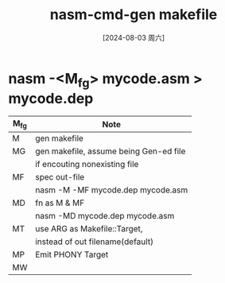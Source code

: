 :PROPERTIES:
:ID:       99defdd9-b52c-4dad-848c-4e0cca9905ff
:END:
#+title: nasm-cmd-gen makefile
#+date: [2024-08-03 周六]
#+last_modified:  

* nasm -<M_fg>  mycode.asm > mycode.dep

|------+----------------------------------------|
| M_fg | Note                                   |
|------+----------------------------------------|
| M    | gen makefile                           |
|------+----------------------------------------|
| MG   | gen makefile, assume being Gen-ed file |
|      | if encouting nonexisting file          |
|------+----------------------------------------|
| MF   | spec out-file                          |
|      | nasm -M  -MF mycode.dep mycode.asm     |
|------+----------------------------------------|
| MD   | fn as M & MF                           |
|      | nasm -MD mycode.dep mycode.asm         |
|------+----------------------------------------|
| MT   | use ARG as Makefile::Target,           |
|      | instead of out filename(default)       |
|------+----------------------------------------|
| MP   | Emit PHONY Target                      |
|------+----------------------------------------|
| MW   |                                        |
|------+----------------------------------------|
